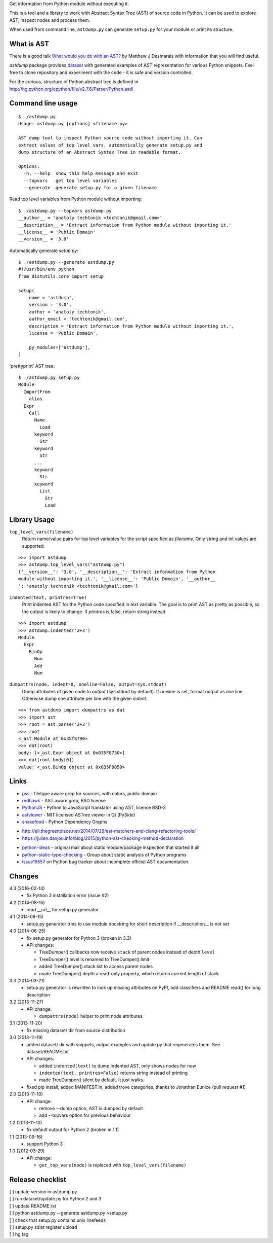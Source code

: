 Get information from Python module without executing it. 

This is a tool and a library to work with Abstract Syntax Tree
(AST) of source code in Python. It can be used to explore AST,
inspect nodes and process them.

When used from command line, ``astdump.py`` can generate
``setup.py`` for your module or print its structure.


What is AST
-----------

There is a good talk `What would you do with an AST?
<http://desmaj.bitbucket.org/talks/>`_ by Matthew J Desmarais
with information that you will find useful.

`astdump` package provides dataset_ with generated examples of
AST representation for various Python snippets. Feel free to
clone repository and experiment with the code - it is safe and
version controlled.

For the curious, structure of Python abstract tree is defined in
http://hg.python.org/cpython/file/v2.7.6/Parser/Python.asdl


Command line usage
------------------

::

  $ ./astdump.py 
  Usage: astdump.py [options] <filename.py>

  AST dump tool to inspect Python source code without importing it. Can
  extract values of top level vars, automatically generate setup.py and
  dump structure of an Abstract Syntax Tree in readable format.

  Options:
    -h, --help  show this help message and exit
    --topvars   get top level variables
    --generate  generate setup.py for a given filename


Read top level variables from Python module without importing::

  $ ./astdump.py --topvars astdump.py
  __author__ = 'anatoly techtonik <techtonik@gmail.com>'
  __description__ = 'Extract information from Python module without importing it.'
  __license__ = 'Public Domain'
  __version__ = '3.0'

Automatically generate `setup.py`::

  $ ./astdump.py --generate astdump.py
  #!/usr/bin/env python
  from distutils.core import setup

  setup(
      name = 'astdump',
      version = '3.0',
      author = 'anatoly techtonik',
      author_email = 'techtonik@gmail.com',
      description = 'Extract information from Python module without importing it.',
      license = 'Public Domain',

      py_modules=['astdump'],
  )

'prettyprint' AST tree::

  $ ./astdump.py setup.py
  Module
    ImportFrom
      alias
    Expr
      Call
        Name
          Load
        keyword
          Str
        keyword
          Str
        ...
        keyword
          Str
        keyword
          List
            Str
            Load


Library Usage
-------------
``top_level_vars(filename)``
 Return name/value pairs for top level variables for the script specified as
 `filename`.
 Only string and int values are supported.

::

  >>> import astdump
  >>> astdump.top_level_vars("astdump.py")
  {'__version__': '3.0', '__description__': 'Extract information from Python
  module without importing it.', '__license__': 'Public Domain', '__author__
  ': 'anatoly techtonik <techtonik@gmail.com>'}


``indented(text, printres=True)``
 Print indented AST for the Python code specified in `text` variable. The goal
 is to print AST as pretty as possible, so the output is likely to change. If
 `printres` is false, return string instead.

::

  >>> import astdump
  >>> astdump.indented('2+3')
  Module
    Expr
      BinOp
        Num
        Add
        Num

``dumpattrs(node, indent=0, oneline=False, output=sys.stdout)``
 Dump attributes of given node to `output` (sys.stdout by default).
 If `oneline` is set, format output as one line. Otherwise dump one
 attribute per line with the given `indent`.

::

  >>> from astdump import dumpattrs as dat
  >>> import ast
  >>> root = ast.parse('2+3')
  >>> root
  <_ast.Module at 0x35f8790>
  >>> dat(root)
  body: [<_ast.Expr object at 0x035F8730>]
  >>> dat(root.body[0])
  value: <_ast.BinOp object at 0x035F8850>


Links
-----

.. # Tools that use Python AST

- `pss <https://github.com/eliben/pss>`_ - filetype aware grep for sources, with colors, public domain
- `redhawk <http://pypi.python.org/pypi/redhawk/>`_ - AST aware grep, BSD license

- `PythonJS <https://github.com/PythonJS/PythonJS>`_ - Python to JavaScript translator using AST, license BSD-3

- `astviewer <https://github.com/titusjan/astviewer>`_ - MIT licensed ASTree viewer in Qt (PySide)
- `snakefood <http://furius.ca/snakefood/>`_ - Python Dependency Graphs


.. # Blogs

- http://eli.thegreenplace.net/2014/07/29/ast-matchers-and-clang-refactoring-tools/
- https://julien.danjou.info/blog/2015/python-ast-checking-method-declaration


.. # Discussions

- `python-ideas <https://groups.google.com/d/msg/python-ideas/d-LNcweOQDU/IskneIaEutwJ>`_ -
  original mail about static module/package inspection that started it all
- `python-static-type-checking <https://groups.google.com/forum/?fromgroups#!forum/python-static-type-checking/>`_ -
  Group about static analysis of Python programs
- `issue19557 <http://bugs.python.org/issue19557>`_ on Python bug tracker
  about incomplete official AST documentation 


Changes
-------
4.3 (2016-02-14)
 * fix Python 3 installation error (issue #2)

4.2 (2014-08-15)
 * read __url__ for setup.py generator

4.1 (2014-08-15)
 * setup.py generator tries to use module docstring for
   short description if __description__ is not set

4.0 (2014-06-25)
 * fix setup.py generator for Python 3 (broken in 3.3)
 * API changes:

   * TreeDumper() callbacks now receive ``stack`` of
     parent nodes instead of depth ``level``
   * TreeDumper().level is renamed to TreeDumper().limit
   * added TreeDumper().stack list to access parent nodes
   * made TreeDumper().depth a read-only property, which
     returns current length of stack

3.3 (2014-03-21)
 * setup.py generator is rewritten to look up missing
   attributes on PyPI, add classifiers and README read()
   for long description

3.2 (2013-11-27)
 * API change:

   * ``dumpattrs(node)`` helper to print node attributes

3.1 (2013-11-20)
 * fix missing dataset/ dir from source distribution

3.0 (2013-11-19)
 * added dataset/ dir with snippets, output examples and
   update.py that regenerates them. See dataset/README.txt
 * API changes:

   * added ``indented(text)`` to dump indented AST, only
     shows nodes for now
   * ``indented(text, printres=False)`` returns string
     instead of printing
   * made TreeDumper() silent by default. It just walks.

 * fixed pip install, added MANIFEST.in, added trove
   categories, thanks to Jonathan Eunice (pull request #1)

2.0 (2013-11-10)
 * API change:

   * remove --dump option, AST is dumped by default
   * add --topvars option for previous behaviour

1.2 (2013-11-10)
 * fix default output for Python 2 (broken in 1.1)

1.1 (2013-09-16)
 * support Python 3

1.0 (2012-03-29)
 * API change:
  
   * ``get_top_vars(node)`` is replaced with ``top_level_vars(filename)``


Release checklist
-----------------
| [ ] update version in astdump.py  
| [ ] run dataset/update.py for Python 2 and 3
| [ ] update README.rst
| [ ] python astdump.py --generate astdump.py >setup.py
| [ ] check that setup.py contains unix linefeeds
| [ ] setup.py sdist register upload
| [ ] hg tag


.. _dataset: https://bitbucket.org/techtonik/astdump/src/tip/dataset/
